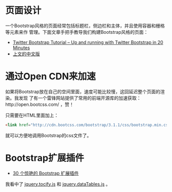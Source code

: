* 页面设计
一个Bootstrap风格的页面经常包括标题栏，侧边栏和主体，并且使用容器和栅格等元素来作
管理。下面文章手把手教导我们构建Bootstrap风格的页面：
+ [[http://www.revillweb.com/tutorials/twitter-bootstrap-tutorial/][Twitter Bootstrap Tutorial – Up and running with Twitter Bootstrap in 20 Minutes]]
+ [[http://django-china.cn/topic/212/][上文的中文版]]

* 通过Open CDN来加速
如果将Bootstrap放在自己的空间里面，速度可能比较慢，这回延迟整个页面的渲染。我发现
了有一个雷锋网站提供了常用的前端开源库的加速获取：http://open.bootcss.com/ ，赞！

只需要在HTML里面加上：
#+BEGIN_SRC html
<link href="http://cdn.bootcss.com/bootstrap/3.1.1/css/bootstrap.min.css" rel="stylesheet">
#+END_SRC
就可以方便地调用Bootstrap的css文件了。
* Bootstrap扩展插件
+ [[http://www.oschina.net/news/43645/30-amazing-plugins-extend-twitter-bootstrap][30 个惊艳的 Bootstrap 扩展插件]]

我看中了 [[https://github.com/gfranko/jquery.tocify.js][jquery.tocify.js]] 和 [[http://www.datatables.net/blog/Twitter_Bootstrap_2][jquery.dataTables.js]] 。

